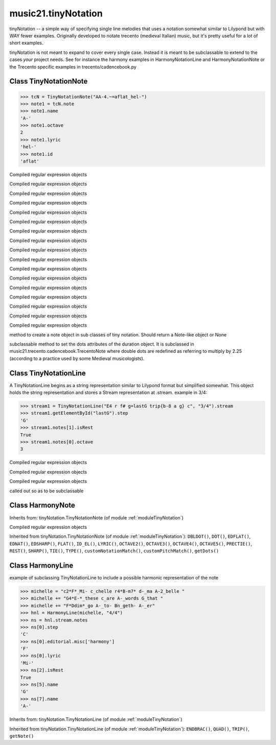 .. _moduleTinyNotation:

music21.tinyNotation
====================

.. WARNING: DO NOT EDIT THIS FILE: AUTOMATICALLY GENERATED

.. module:: music21.tinyNotation



tinyNotation -- a simple way of specifying single line melodies
that uses a notation somewhat similar to Lilypond but with WAY fewer 
examples.  Originally developed to notate trecento (medieval Italian)
music, but it's pretty useful for a lot of short examples.  

tinyNotation is not meant to expand to cover every single case.  Instead
it is meant to be subclassable to extend to the cases *your* project needs.
See for instance the harmony examples in HarmonyNotationLine and HarmonyNotationNote
or the Trecento specific examples in trecento/cadencebook.py

.. function:: lineToStream()


Class TinyNotationNote
----------------------

.. class:: TinyNotationNote

    

    >>> tcN = TinyNotationNote("AA-4.~=aflat_hel-")
    >>> note1 = tcN.note
    >>> note1.name
    'A-' 
    >>> note1.octave
    2 
    >>> note1.lyric
    'hel-' 
    >>> note1.id
    'aflat' 

    

    .. method:: DBLDOT()

    Compiled regular expression objects 

    .. method:: DOT()

    Compiled regular expression objects 

    .. method:: EDFLAT()

    Compiled regular expression objects 

    .. method:: EDNAT()

    Compiled regular expression objects 

    .. method:: EDSHARP()

    Compiled regular expression objects 

    .. method:: FLAT()

    Compiled regular expression objects 

    .. method:: ID_EL()

    Compiled regular expression objects 

    .. method:: LYRIC()

    Compiled regular expression objects 

    .. method:: OCTAVE2()

    Compiled regular expression objects 

    .. method:: OCTAVE3()

    Compiled regular expression objects 

    .. method:: OCTAVE4()

    Compiled regular expression objects 

    .. method:: OCTAVE5()

    Compiled regular expression objects 

    .. method:: PRECTIE()

    Compiled regular expression objects 

    .. method:: REST()

    Compiled regular expression objects 

    .. method:: SHARP()

    Compiled regular expression objects 

    .. method:: TIE()

    Compiled regular expression objects 

    .. method:: TYPE()

    Compiled regular expression objects 

    .. method:: customNotationMatch()


    .. method:: customPitchMatch()

    method to create a note object in sub classes of tiny notation. Should return a Note-like object or None 

    .. method:: getDots()

    subclassable method to set the dots attributes of the duration object. It is subclassed in music21.trecento.cadencebook.TrecentoNote where double dots are redefined as referring to multiply by 2.25 (according to a practice used by some Medieval musicologists). 


Class TinyNotationLine
----------------------

.. class:: TinyNotationLine

    A TinyNotationLine begins as a string representation similar to Lilypond format but simplified somewhat.  This object holds the string representation and stores a Stream representation at .stream. example in 3/4: 

    >>> stream1 = TinyNotationLine("E4 r f# g=lastG trip{b-8 a g} c", "3/4").stream
    >>> stream1.getElementById("lastG").step
    'G' 
    >>> stream1.notes[1].isRest
    True 
    >>> stream1.notes[0].octave
    3 

    

    

    .. attribute:: stream

    .. attribute:: stringRep

    .. method:: ENDBRAC()

    Compiled regular expression objects 

    .. method:: QUAD()

    Compiled regular expression objects 

    .. method:: TRIP()

    Compiled regular expression objects 

    .. method:: getNote()

    called out so as to be subclassable 


Class HarmonyNote
-----------------

.. class:: HarmonyNote


    Inherits from: tinyNotation.TinyNotationNote (of module :ref:`moduleTinyNotation`)

    .. method:: HARMONY()

    Compiled regular expression objects 

    Inherited from tinyNotation.TinyNotationNote (of module :ref:`moduleTinyNotation`): ``DBLDOT()``, ``DOT()``, ``EDFLAT()``, ``EDNAT()``, ``EDSHARP()``, ``FLAT()``, ``ID_EL()``, ``LYRIC()``, ``OCTAVE2()``, ``OCTAVE3()``, ``OCTAVE4()``, ``OCTAVE5()``, ``PRECTIE()``, ``REST()``, ``SHARP()``, ``TIE()``, ``TYPE()``, ``customNotationMatch()``, ``customPitchMatch()``, ``getDots()``


Class HarmonyLine
-----------------

.. class:: HarmonyLine

    example of subclassing TinyNotationLine to include a possible harmonic representation of the note 

    >>> michelle = "c2*F*_Mi- c_chelle r4*B-m7* d-_ma A-2_belle "
    >>> michelle += "G4*E-*_these c_are A-_words G_that "
    >>> michelle += "F*Ddim*_go A-_to- Bn_geth- A-_er"
    >>> hnl = HarmonyLine(michelle, "4/4")
    >>> ns = hnl.stream.notes
    >>> ns[0].step
    'C' 
    >>> ns[0].editorial.misc['harmony']
    'F' 
    >>> ns[0].lyric
    'Mi-' 
    >>> ns[2].isRest
    True 
    >>> ns[5].name
    'G' 
    >>> ns[7].name
    'A-' 

    

    Inherits from: tinyNotation.TinyNotationLine (of module :ref:`moduleTinyNotation`)

    .. attribute:: stream

    .. attribute:: stringRep

    Inherited from tinyNotation.TinyNotationLine (of module :ref:`moduleTinyNotation`): ``ENDBRAC()``, ``QUAD()``, ``TRIP()``, ``getNote()``



